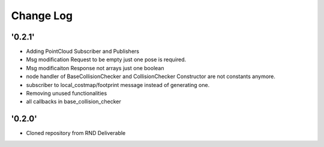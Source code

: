 ==========
Change Log
==========

'0.2.1'
-------------------------

* Adding PointCloud Subscriber and Publishers
* Msg modification Request to be empty just one pose is required.
* Msg modificaiton Response not arrays just one boolean
* node handler of BaseCollisionChecker and CollisionChecker Constructor are not constants anymore.
* subscriber to local_costmap/footprint message instead of generating one.
* Removing unused functionalities
* all callbacks in base_collision_checker


'0.2.0'
-------------------------

* Cloned repository from RND Deliverable
